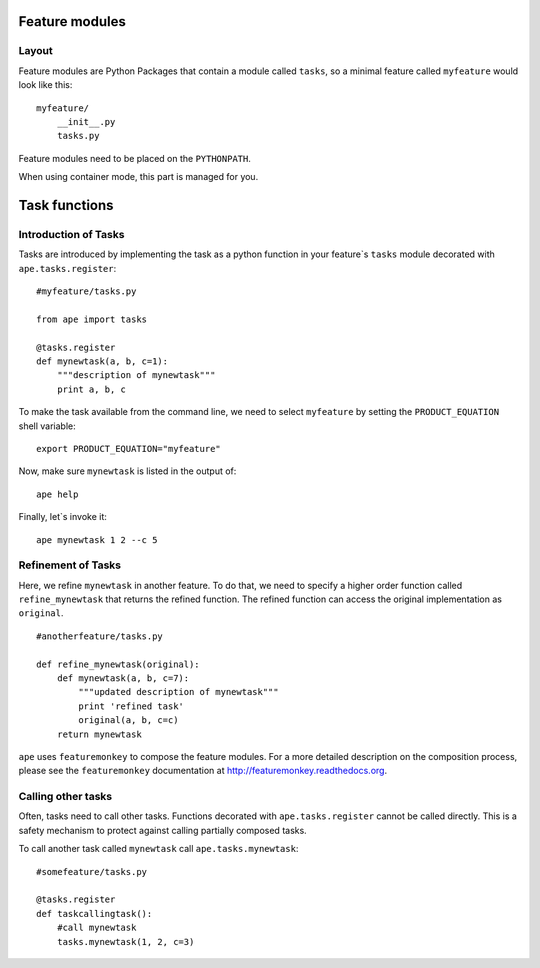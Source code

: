 .. _feature-modules:

Feature modules
====================

Layout
-------------

Feature modules are Python Packages that contain a module called ``tasks``, so a minimal feature called ``myfeature`` would look like this::

    myfeature/
        __init__.py
        tasks.py

Feature modules need to be placed on the ``PYTHONPATH``.

When using container mode, this part is managed for you.

.. _task-functions:

Task functions
=====================

Introduction of Tasks
-----------------------

Tasks are introduced by implementing the task as a python function in your
feature`s ``tasks`` module decorated with ``ape.tasks.register``::

    #myfeature/tasks.py

    from ape import tasks

    @tasks.register
    def mynewtask(a, b, c=1):
        """description of mynewtask"""
        print a, b, c


To make the task available from the command line, we need to select ``myfeature`` by setting the ``PRODUCT_EQUATION``
shell variable::

    export PRODUCT_EQUATION="myfeature"


Now, make sure ``mynewtask`` is listed in the output of::

    ape help

Finally, let`s invoke it::

    ape mynewtask 1 2 --c 5


Refinement of Tasks
--------------------

Here, we refine ``mynewtask`` in another feature.
To do that, we need to specify a higher order function called ``refine_mynewtask`` that returns the refined function.
The refined function can access the original implementation as ``original``.

::

    #anotherfeature/tasks.py

    def refine_mynewtask(original):
        def mynewtask(a, b, c=7):
            """updated description of mynewtask"""
            print 'refined task'
            original(a, b, c=c)
        return mynewtask


``ape`` uses ``featuremonkey`` to compose the feature modules.
For a more detailed description on the composition process, please see the ``featuremonkey`` documentation at http://featuremonkey.readthedocs.org\ .


Calling other tasks
--------------------

Often, tasks need to call other tasks. Functions decorated with ``ape.tasks.register`` cannot be called directly.
This is a safety mechanism to protect against calling partially composed tasks.

To call another task called ``mynewtask`` call ``ape.tasks.mynewtask``::


    #somefeature/tasks.py

    @tasks.register
    def taskcallingtask():
        #call mynewtask
        tasks.mynewtask(1, 2, c=3)



